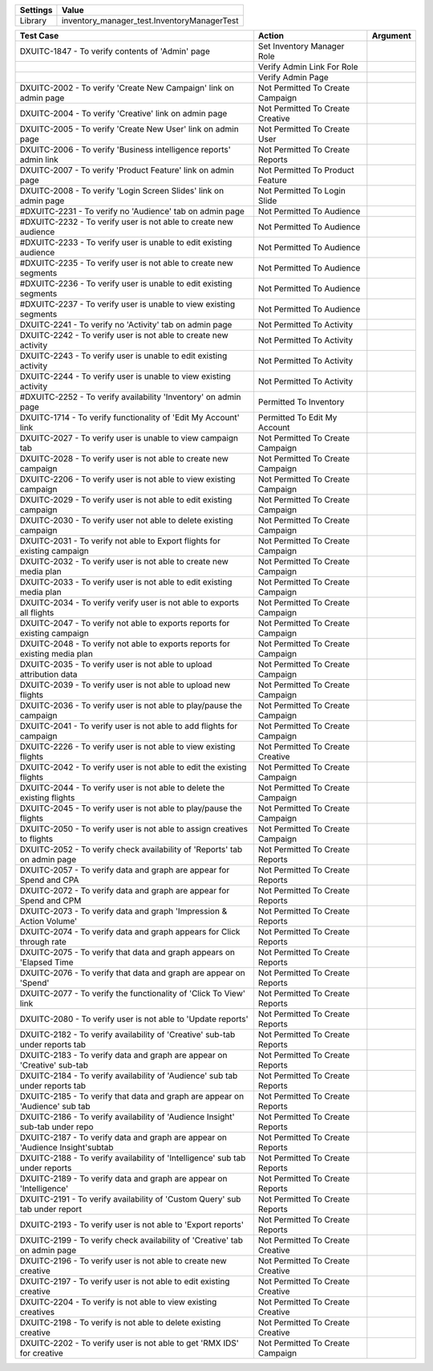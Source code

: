 ================= ==================================================
  Settings                           Value
================= ==================================================
  Library          inventory_manager_test.InventoryManagerTest
================= ==================================================

============================================================================== ==================================================== ==========================
    Test Case                                                                    Action                                             Argument
============================================================================== ==================================================== ==========================
DXUITC-1847 - To verify contents of 'Admin' page                                 Set Inventory Manager Role
\                                                                                Verify Admin Link For Role
\                                                                                Verify Admin Page
DXUITC-2002 - To verify 'Create New Campaign' link on admin page                 Not Permitted To Create Campaign
DXUITC-2004 - To verify 'Creative' link on admin page                            Not Permitted To Create Creative
DXUITC-2005 - To verify 'Create New User' link on admin page                     Not Permitted To Create User
DXUITC-2006 - To verify 'Business intelligence reports' admin link               Not Permitted To Create Reports
DXUITC-2007 - To verify 'Product Feature' link on admin page                     Not Permitted To Product Feature
DXUITC-2008 - To verify 'Login Screen Slides' link on admin page                 Not Permitted To Login Slide
#DXUITC-2231 - To verify no 'Audience' tab on admin page                         Not Permitted To Audience
#DXUITC-2232 - To verify user is not able to create new audience                 Not Permitted To Audience
#DXUITC-2233 - To verify user is unable to edit existing audience                Not Permitted To Audience
#DXUITC-2235 - To verify user is not able to create new segments                 Not Permitted To Audience
#DXUITC-2236 - To verify user is unable to edit existing segments                Not Permitted To Audience
#DXUITC-2237 - To verify user is unable to view existing segments                Not Permitted To Audience
DXUITC-2241 - To verify no 'Activity' tab on admin page                          Not Permitted To Activity
DXUITC-2242 - To verify user is not able to create new activity                  Not Permitted To Activity
DXUITC-2243 - To verify user is unable to edit existing activity                 Not Permitted To Activity
DXUITC-2244 - To verify user is unable to view existing activity                 Not Permitted To Activity
#DXUITC-2252 - To verify availability 'Inventory' on admin page                  Permitted To Inventory
DXUITC-1714 - To verify functionality of 'Edit My Account' link                  Permitted To Edit My Account
DXUITC-2027 - To verify user is unable to view campaign tab                      Not Permitted To Create Campaign
DXUITC-2028 - To verify user is not able to create new campaign                  Not Permitted To Create Campaign
DXUITC-2206 - To verify user is not able to view existing campaign               Not Permitted To Create Campaign
DXUITC-2029 - To verify user is not able to edit existing campaign               Not Permitted To Create Campaign
DXUITC-2030 - To verify user not able to delete existing campaign                Not Permitted To Create Campaign
DXUITC-2031 - To verify not able to Export flights for existing campaign         Not Permitted To Create Campaign
DXUITC-2032 - To verify user is not able to create new media plan                 Not Permitted To Create Campaign
DXUITC-2033 - To verify user is not able to edit existing media plan             Not Permitted To Create Campaign
DXUITC-2034 - To verify verify user is not able to exports all flights           Not Permitted To Create Campaign
DXUITC-2047 - To verify not able to exports reports for existing campaign        Not Permitted To Create Campaign
DXUITC-2048 - To verify not able to exports reports for existing media plan      Not Permitted To Create Campaign
DXUITC-2035 - To verify user is not able to upload attribution data              Not Permitted To Create Campaign
DXUITC-2039 - To verify user is not able to upload new flights                   Not Permitted To Create Campaign
DXUITC-2036 - To verify user is not able to play/pause the campaign              Not Permitted To Create Campaign
DXUITC-2041 - To verify user is not able to add flights for campaign             Not Permitted To Create Campaign
DXUITC-2226 - To verify user is not able to view existing flights                Not Permitted To Create Creative
DXUITC-2042 - To verify user is not able to edit the existing flights            Not Permitted To Create Campaign
DXUITC-2044 - To verify user is not able to delete the existing flights          Not Permitted To Create Campaign
DXUITC-2045 - To verify user is not able to play/pause the flights               Not Permitted To Create Campaign
DXUITC-2050 - To verify user is not able to assign creatives to flights          Not Permitted To Create Campaign
DXUITC-2052 - To verify check availability of 'Reports' tab on admin page        Not Permitted To Create Reports
DXUITC-2057 - To verify data and graph are appear for Spend and CPA              Not Permitted To Create Reports
DXUITC-2072 - To verify data and graph are appear for Spend and CPM              Not Permitted To Create Reports
DXUITC-2073 - To verify data and graph 'Impression & Action Volume'              Not Permitted To Create Reports
DXUITC-2074 - To verify data and graph appears for Click through rate            Not Permitted To Create Reports
DXUITC-2075 - To verify that data and graph appears on 'Elapsed Time             Not Permitted To Create Reports
DXUITC-2076 - To verify that data and graph are appear on 'Spend'                Not Permitted To Create Reports
DXUITC-2077 - To verify the functionality of 'Click To View' link                Not Permitted To Create Reports
DXUITC-2080 - To verify user is not able to 'Update reports'                     Not Permitted To Create Reports
DXUITC-2182 - To verify availability of 'Creative' sub-tab under reports tab      Not Permitted To Create Reports
DXUITC-2183 - To verify data and graph are appear on 'Creative' sub-tab           Not Permitted To Create Reports
DXUITC-2184 - To verify availability of 'Audience' sub tab under reports tab     Not Permitted To Create Reports
DXUITC-2185 - To verify that data and graph are appear on 'Audience' sub tab     Not Permitted To Create Reports
DXUITC-2186 - To verify availability of 'Audience Insight' sub-tab under repo     Not Permitted To Create Reports
DXUITC-2187 - To verify data and graph are appear on 'Audience Insight'subtab    Not Permitted To Create Reports
DXUITC-2188 - To verify availability of 'Intelligence' sub tab under reports     Not Permitted To Create Reports
DXUITC-2189 - To verify data and graph are appear on 'Intelligence'              Not Permitted To Create Reports
DXUITC-2191 - To verify availability of 'Custom Query' sub tab under report      Not Permitted To Create Reports
DXUITC-2193 - To verify user is not able to 'Export reports'                     Not Permitted To Create Reports
DXUITC-2199 - To verify check availability of 'Creative' tab on admin page       Not Permitted To Create Creative
DXUITC-2196 - To verify user is not able to create new creative                  Not Permitted To Create Creative
DXUITC-2197 - To verify user is not able to edit existing creative               Not Permitted To Create Creative
DXUITC-2204 - To verify is not able to view existing creatives                   Not Permitted To Create Creative
DXUITC-2198 - To verify is not able to delete existing creative                  Not Permitted To Create Creative
DXUITC-2202 - To verify user is not able to get 'RMX IDS' for creative           Not Permitted To Create Campaign        
============================================================================== ==================================================== ==========================
